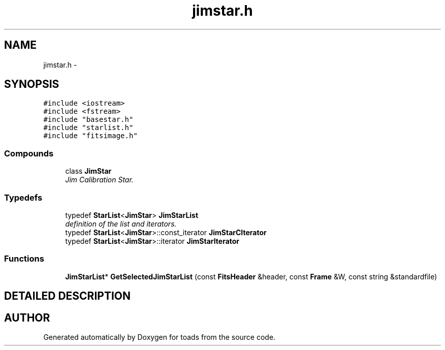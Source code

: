 .TH "jimstar.h" 3 "8 Feb 2004" "toads" \" -*- nroff -*-
.ad l
.nh
.SH NAME
jimstar.h \- 
.SH SYNOPSIS
.br
.PP
\fC#include <iostream>\fR
.br
\fC#include <fstream>\fR
.br
\fC#include "basestar.h"\fR
.br
\fC#include "starlist.h"\fR
.br
\fC#include "fitsimage.h"\fR
.br
.SS Compounds

.in +1c
.ti -1c
.RI "class \fBJimStar\fR"
.br
.RI "\fIJim Calibration Star.\fR"
.in -1c
.SS Typedefs

.in +1c
.ti -1c
.RI "typedef \fBStarList\fR<\fBJimStar\fR> \fBJimStarList\fR"
.br
.RI "\fIdefinition of the list and iterators.\fR"
.ti -1c
.RI "typedef \fBStarList\fR<\fBJimStar\fR>::const_iterator \fBJimStarCIterator\fR"
.br
.ti -1c
.RI "typedef \fBStarList\fR<\fBJimStar\fR>::iterator \fBJimStarIterator\fR"
.br
.in -1c
.SS Functions

.in +1c
.ti -1c
.RI "\fBJimStarList\fR* \fBGetSelectedJimStarList\fR (const \fBFitsHeader\fR &header, const \fBFrame\fR &W, const string &standardfile)"
.br
.in -1c
.SH DETAILED DESCRIPTION
.PP 
.PP
.SH AUTHOR
.PP 
Generated automatically by Doxygen for toads from the source code.